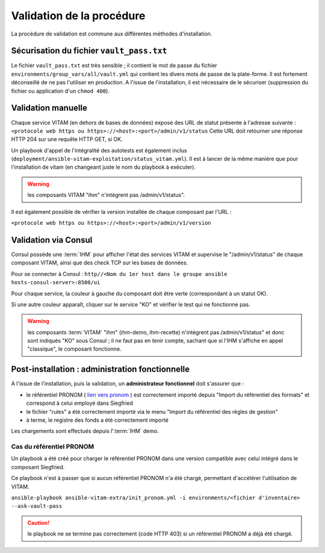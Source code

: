 Validation de la procédure
##########################

.. |repertoire_deploiement| replace:: ``deployment``
.. |repertoire_inventory| replace:: ``environments``
.. |repertoire_playbook ansible| replace:: ``ansible-vitam``

La procédure de validation est commune aux différentes méthodes d'installation.

Sécurisation du fichier ``vault_pass.txt``
==========================================

Le fichier ``vault_pass.txt`` est très sensible ; il contient le mot de passe du fichier ``environments/group_vars/all/vault.yml`` qui contient les divers mots de passe de la plate-forme. Il est fortement déconseillé de ne pas l'utiliser en production. A l'issue de l'installation, il est nécessaire de le sécuriser (suppression du fichier ou application d'un ``chmod 400``).

.. Validation par ansible
.. =======================

.. Pour tester le déploiement de VITAM, il faut se placer dans le répertoire |repertoire_deploiement| et entrer la commande suivante :

.. ``ansible-playbook`` |repertoire_playbook ansible| ``/vitam.yml -i`` |repertoire_inventory| ``/<ficher d'inventaire> --ask-vault-pass --check``

.. .. note:: A l'issue du passage du playbook, les étapes doivent toutes passer en vert.

Validation manuelle
===================

Chaque service VITAM (en dehors de bases de données) expose des URL de statut présente à l'adresse suivante : ``<protocole web https ou https>://<host>:<port>/admin/v1/status``
Cette URL doit retourner une réponse HTTP 204 sur une requête HTTP GET, si OK.

Un playbook d'appel de l'intégralité des autotests est également inclus (``deployment/ansible-vitam-exploitation/status_vitam.yml``). Il est à lancer de la même manière que pour l'installation de vitam (en changeant juste le nom du playbook à exécuter).

.. warning:: les composants VITAM "ihm" n'intègrent pas /admin/v1/status".

Il est également possible de vérifier la version installée de chaque composant par l'URL :

``<protocole web https ou https>://<host>:<port>/admin/v1/version``

Validation via Consul
======================

Consul possède une :term:`IHM` pour afficher l'état des services VITAM et supervise le "/admin/v1/status" de chaque composant VITAM, ainsi que des check TCP sur les bases de données.

Pour se connecter à Consul : ``http//<Nom du 1er host dans le groupe ansible hosts-consul-server>:8500/ui``

Pour chaque service, la couleur à gauche du composant doit être verte (correspondant à un statut OK).

Si une autre couleur apparaît, cliquer sur le service "KO" et vérifier le test qui ne fonctionne pas.

.. warning:: les composants :term:`VITAM` "ihm" (ihm-demo, ihm-recette) n'intègrent pas /admin/v1/status" et donc sont indiqués "KO" sous Consul ; il ne faut pas en tenir compte, sachant que si l'IHM s'affiche en appel "classique", le composant fonctionne.

.. deprecated
.. Validation via SoapUI
.. =====================

.. Pour les environnements de recette, il est possible de lancer les tests de validation métier au sein de l'interface du .. composant IHM-recette (menu > tests SOAP-UI).

.. note Cette validation n'est possible que si les :term:`TNR` ont été installés (via git-lfs et connexion webdav).

.. Validation via IHM technique
.. ============================

.. TODO pour le moment, cette IHM n'existe pas. Penser aux copies écran quand...

Post-installation : administration fonctionnelle
================================================

A l'issue de l'installation, puis la validation, un **administrateur fonctionnel** doit s'assurer que :

- le référentiel PRONOM ( `lien vers pronom <http://www.nationalarchives.gov.uk/aboutapps/pronom/droid-signature-files.htm>`_  ) est correctement importé depuis "Import du référentiel des formats" et correspond à celui employé dans Siegfried
- le fichier "rules" a été correctement importé via le menu "Import du référentiel des règles de gestion"
- à terme, le registre des fonds a été correctement importé

Les chargements sont effectués depuis l':term:`IHM` demo.

Cas du référentiel PRONOM
--------------------------

Un playbook a été créé pour charger le référentiel PRONOM dans une version compatible avec celui intégré dans le composant Siegfried.

Ce playbook n'est à passer que si aucun référentiel PRONOM n'a été chargé, permettant d'accélérer l'utilisation de VITAM.

``ansible-playbook ansible-vitam-extra/init_pronom.yml -i environments/<fichier d'inventaire> --ask-vault-pass``

.. caution:: le playbook ne se termine pas correctement (code HTTP 403) si un référentiel PRONOM a déjà été chargé.
